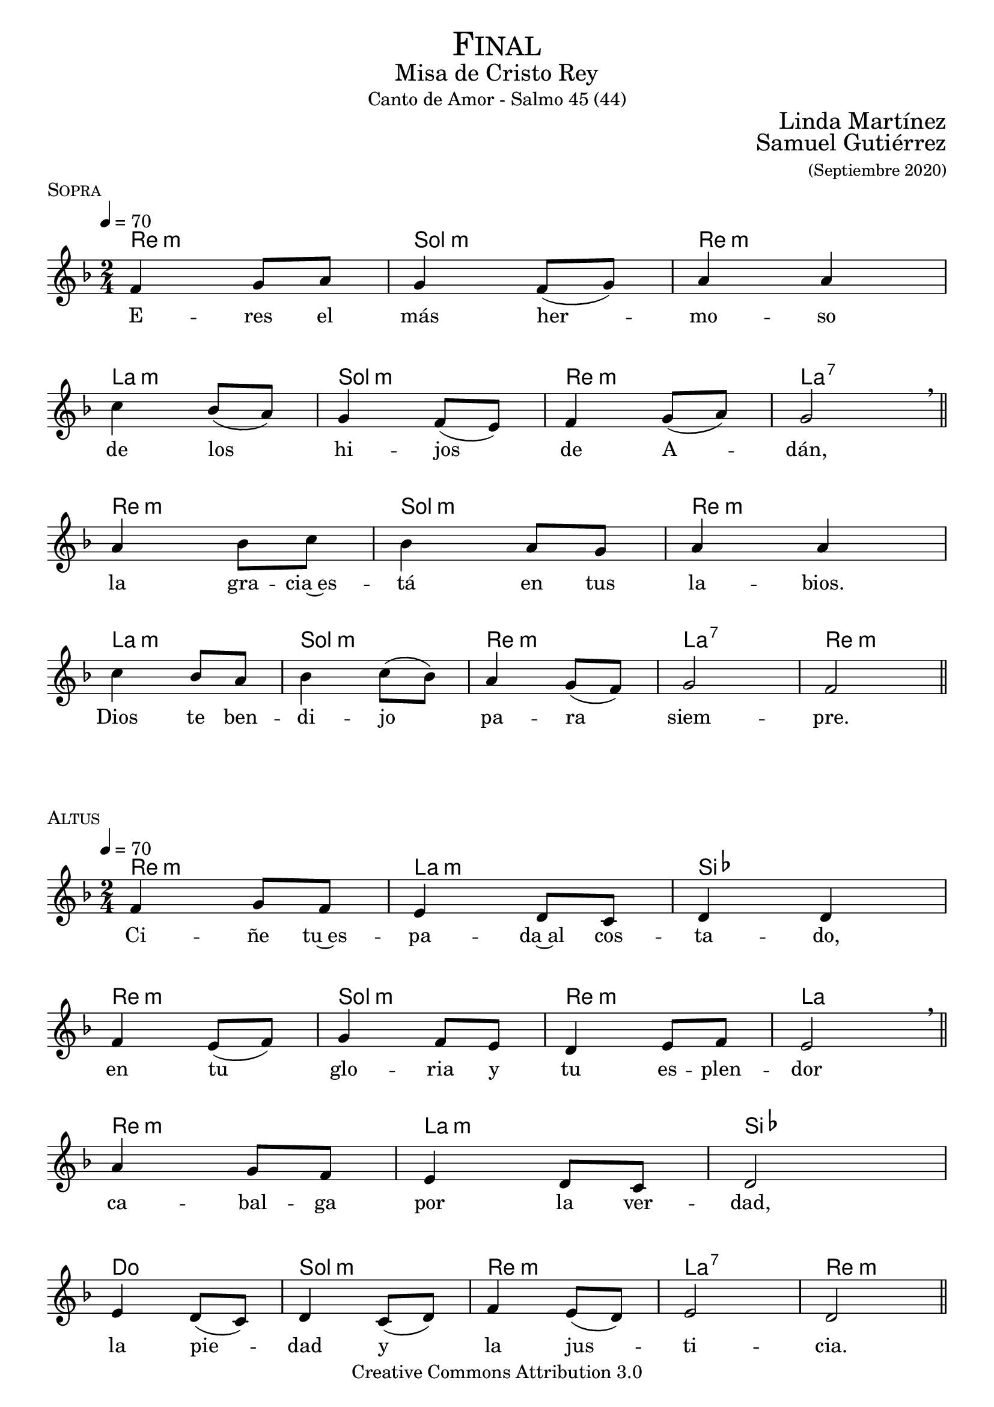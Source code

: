 % ***************************************************************************
%	Finalis - Melody inspired by the compositions of Mons Marco Frisina
%	Music and accompaniment by serachsam
% ***************************************************************************
\language "espanol"
\version "2.23.2"

% --- Global parameters

% --- Includes

% --- Global size
%#(set-global-staff-size 19)


% --- Header
\markup { \fill-line { \center-column { \fontsize #5 \smallCaps "Final" \fontsize #2 "Misa de Cristo Rey" "Canto de Amor - Salmo 45 (44)"} } }
\markup { \fill-line { " " \right-column { \fontsize #2 "Linda Martínez" } } }
\markup { \fill-line { " " \right-column { \fontsize #2 "Samuel Gutiérrez" \small "(Septiembre 2020)" } } }
\header {
  copyright = "Creative Commons Attribution 3.0"
  tagline = \markup { \with-url "http://lilypond.org/web/" { LilyPond ... \italic { music notation for everyone } } }
  breakbefore = ##t
}

% --- Music

% --- Harmony
harmony_stanza = \new ChordNames {
  \chordmode {
    \italianChords
    re2:m sol2:m re2:m la2:m
    sol2:m re2:m la2:7
    re2:m sol2:m re2:m la2:m
    sol2:m re2:m la2:7 re2:m
  }
}

% --- Chorus
\score {
  <<
    \harmony_stanza
    \new Staff <<
      \new Voice = "melody" \relative do' {
        \tempo 4 = 70
        \key re \minor
        \time 2/4
        fa4 sol8 la
        sol4 fa8( sol)
        la4 la \break
        do4 sib8( la)
        sol4 fa8( mi)
        fa4 sol8( la)
        sol2 \breathe \bar "||" \break
        la4 sib8 do
        sib4 la8 sol
        la4 la \break
        do4 sib8 la
        sib4 do8( sib)
        la4 sol8( fa)
        sol2
        fa2 \bar "||"
      }
      \new Lyrics \lyricsto "melody" {
        E -- res el más her -- mo -- so
        de los hi -- jos de A -- dán,
        la gra -- cia~es -- tá en tus la -- bios.
        Dios te ben -- di -- jo pa -- ra siem -- pre.
      }
    >>
  >>
  \midi {}
  \layout {
    \context {
      \Score
      \omit BarNumber
    }
  }
  \header {
    piece = \markup { \smallCaps "Sopra" }
  }
}

% --- Harmony
harmony = \new ChordNames {
  \chordmode {
    \italianChords
    re2:m la2:m sib2 re2:m
    sol2:m re2:m la2
    re2:m la2:m sib2 do2
    sol2:m re2:m la2:7 re2:m
  }
}

% --- Chorus
\score {
  <<
    \harmony
    \new Staff <<
      \new Voice = "melody" \relative do' {
        \tempo 4 = 70
        \key re \minor
        \time 2/4
        fa4 sol8 fa
        mi4 re8 do
        re4 re \break
        fa4 mi8( fa)
        sol4 fa8 mi
        re4 mi8 fa
        mi2 \breathe \bar "||" \break
        la4 sol8 fa
        mi4 re8 do
        re2 \break
        mi4 re8( do)
        re4 do8( re)
        fa4 mi8( re)
        mi2
        re2 \bar "||"
      }
      \new Lyrics \lyricsto "melody" {
        Ci -- ñe tu~es -- pa -- da~al cos -- ta -- do,
        en tu glo -- ria y tu es -- plen -- dor
        ca -- bal -- ga por la ver -- dad,
        la pie -- dad y la jus -- ti -- cia.
      }
    >>
  >>
  \midi {}
  \layout {
    \context {
      \Score
      \omit BarNumber
    }
  }
  \header {
    piece = \markup { \smallCaps "Altus" }
  }
}

\score {
  <<
    %\harmony_stanza
    \new Staff <<
      \new Voice = "melody" \relative do' {
        \tempo 4 = 70
        \key re \minor
        \time 2/4
        fa4 sol8 la
        sol4 fa8 sol
        la4 la \break
        do4 sib8 la
        sol8 sol fa8 mi
        fa4( sol8 la)
        sol2 \breathe \bar "||" \break
        la4 sib8( do)
        sib4 la8 sol
        la4 la \break
        do4 sib8 la
        sib4 do8( sib)
        la4 sol8( fa)
        sol2
        fa2 \bar "||"
      }
      \new Lyrics \lyricsto "melody" {
        ¡Ten -- sa la cuer -- da~en el ar -- co,
        que~ha -- ce te -- rri -- ble~a tu de -- re -- cha!
        A -- gu -- das son tus fle -- chas,
        ba -- jo tus pies es -- tán los pue -- blos.
      }
    >>
  >>
  \midi {}
  \layout {
    \context {
      \Score
      \omit BarNumber
    }
  }
  \header {
    piece = \markup { \smallCaps "Sopra" }
  }
}

\score {
  <<
    %\harmony
    \new Staff <<
      \new Voice = "melody" \relative do' {
        \tempo 4 = 70
        \key re \minor
        \time 2/4
        fa4 sol8 fa
        mi4 re8( do)
        re2 \break
        fa4 mi8( fa)
        sol4 fa8( mi)
        re4 mi8 fa
        mi2 \breathe \bar "||" \break
        la4 sol8 fa
        mi4 re8( do)
        re4 re \break
        mi4 re8 do
        re4( do8 re)
        fa4 mi8( re)
        mi2(
        re2) \bar "||"
      }
      \new Lyrics \lyricsto "melody" {
        Tu tro -- no es de Dios;
        tu ce -- tro es la e -- qui -- dad;
        tú a -- mas la jus -- ti -- cia
        y o -- dias la im -- pie -- dad.
      }
    >>
  >>
  \midi {}
  \layout {
    \context {
      \Score
      \omit BarNumber
    }
  }
  \header {
    piece = \markup { \smallCaps "Altus" }
  }
}

\score {
  <<
    %\harmony_stanza
    \new Staff <<
      \new Voice = "melody" \relative do' {
        \tempo 4 = 70
        \key re \minor
        \time 2/4
        fa4 sol8 la
        sol4 fa8 sol
        la4 la \break
        do4 sib8 la
        sol4 fa8 mi
        fa4 sol8 la
        sol4 sol \breathe \bar "||" \break
        la4 sib8 do
        sib8 sib la8 sol
        la4 la \break
        do4 sib8( la)
        sib4 do8 sib
        la4 sol8( fa)
        sol2
        fa2 \bar "||"
      }
      \new Lyrics \lyricsto "melody" {
        Dios te~ha un -- gi -- do con ó -- leo
        Des -- de pa -- la -- cios laú -- des te re -- cre -- an.
        Prin -- ce -- sas son tus pre -- fe -- ri -- das;
        a tu dies -- tra es -- tá la rei -- na.
      }
    >>
  >>
  \midi {}
  \layout {
    \context {
      \Score
      \omit BarNumber
    }
  }
  \header {
    piece = \markup { \smallCaps "Sopra" }
  }
}

\score {
  <<
    %\harmony
    \new Staff <<
      \new Voice = "melody" \relative do' {
        \tempo 4 = 70
        \key re \minor
        \time 2/4
        fa4 sol8 fa
        mi8 mi re8 do
        re4 re \break
        fa4 mi8 fa
        sol4 fa8 mi
        re4 mi8( fa)
        mi4 mi \breathe \bar "||" \break
        la4 sol8 fa
        mi8 mi re8 do
        re2 \break
        mi4 re8 do
        re8 re do8 re
        fa4 mi8 re
        mi2(
        re2) \bar "||"
      }
      \new Lyrics \lyricsto "melody" {
        Es -- cu -- cha hi -- ja pon o -- í -- do,
        ol -- vi -- da la ca -- sa de tu pa -- dre,
        el rey se pren -- da -- rá de tí.
        El es tu Se -- ñor. ¡Pós -- tra -- te an -- te él!
      }
    >>
  >>
  \midi {}
  \layout {
    \context {
      \Score
      \omit BarNumber
    }
  }
  \header {
    piece = \markup { \smallCaps "Altus" }
  }
}

\score {
  <<
    %\harmony_stanza
    \new Staff <<
      \new Voice = "melody" \relative do' {
        \tempo 4 = 70
        \key re \minor
        \time 2/4
        fa8 fa sol8 la
        sol8 sol fa8 sol
        la4 la \break
        do4 sib8 la
        sol4 fa8 mi
        fa8 fa sol8 la
        sol2  \breathe \bar "||" \break
        la4 sib8( do)
        sib4 la8 sol
        la4 la \break
        do4 sib8( la)
        sib4 do8( sib)
        la4 sol8( fa)
        sol2(
        fa2) \bar "||"
      }
      \new Lyrics \lyricsto "melody" {
        La hi -- ja de Ti -- ro con pre -- sen -- tes,
        to -- da es -- plén -- di -- da, la hi -- ja del rey,
        con ves -- ti -- dos en o -- ro;
        es lle -- va -- da~an -- te el rey.
      }
    >>
  >>
  \midi {}
  \layout {
    \context {
      \Score
      \omit BarNumber
    }
  }
  \header {
    piece = \markup { \smallCaps "Sopra" }
  }
}

\score {
  <<
    %\harmony
    \new Staff <<
      \new Voice = "melody" \relative do' {
        \tempo 4 = 70
        \key re \minor
        \time 2/4
        fa4 sol8( fa)
        mi4 re8( do)
        re4 re \break
        fa4 mi8( fa)
        sol4 fa8( mi)
        re4 mi8( fa)
        mi2 \breathe \bar "||" \break
        la4 sol8 fa
        mi4 re8 do
        re4 re \break
        mi4 re8( do)
        re4 do8 re
        fa4 mi8 re
        mi2(
        re2) \bar "||"
      }
      \new Lyrics \lyricsto "melody" {
        Vír -- ge -- nes tras e -- lla,
        don -- de él son lle -- va -- das;
        en -- tre~al -- bo -- ro -- zo a -- van -- zan,
        en -- tran en el pa -- la -- cio del rey.
      }
    >>
  >>
  \midi {}
  \layout {
    \context {
      \Score
      \omit BarNumber
    }
  }
  \header {
    piece = \markup { \smallCaps "Altus" }
  }
}

\score {
  <<
    %\harmony_stanza
    \new Staff <<
      \new Voice = "melody" \relative do' {
        \tempo 4 = 70
        \key re \minor
        \time 2/4
        fa8 fa sol8 la
        sol8 sol fa8 sol
        la4 la \break
        do4 sib8 la
        sol4 fa8 mi
        fa4 sol8( la)
        sol4 sol \breathe \bar "||" \break
        la4 sib8 do
        sib8 sib la8 sol
        la4 la \break
        do4 sib8 la
        sib4 do8 sib
        la4 sol8 fa
        sol2
        fa2 \bar "||"
      }
      \new Lyrics \lyricsto "melody" {
        En lu -- gar de pa -- dres ten -- drás hi -- jos;
        prín -- ci -- pes los ha -- rás de la tie -- rra.
        ¡Tu nom -- bre se -- rá me -- mo -- ra -- ble,
        los pue -- blos te~a -- la -- ba -- ran por los si -- glos!
      }
    >>
  >>
  \midi {}
  \layout {
    \context {
      \Score
      \omit BarNumber
    }
  }
  \header {
    piece = \markup { \smallCaps "Sopra" }
  }
}

% --- Paper
\paper {
  #(set-default-paper-size "letter")
  indent = 0
  page-breaking = #ly:page-turn-breaking
}
